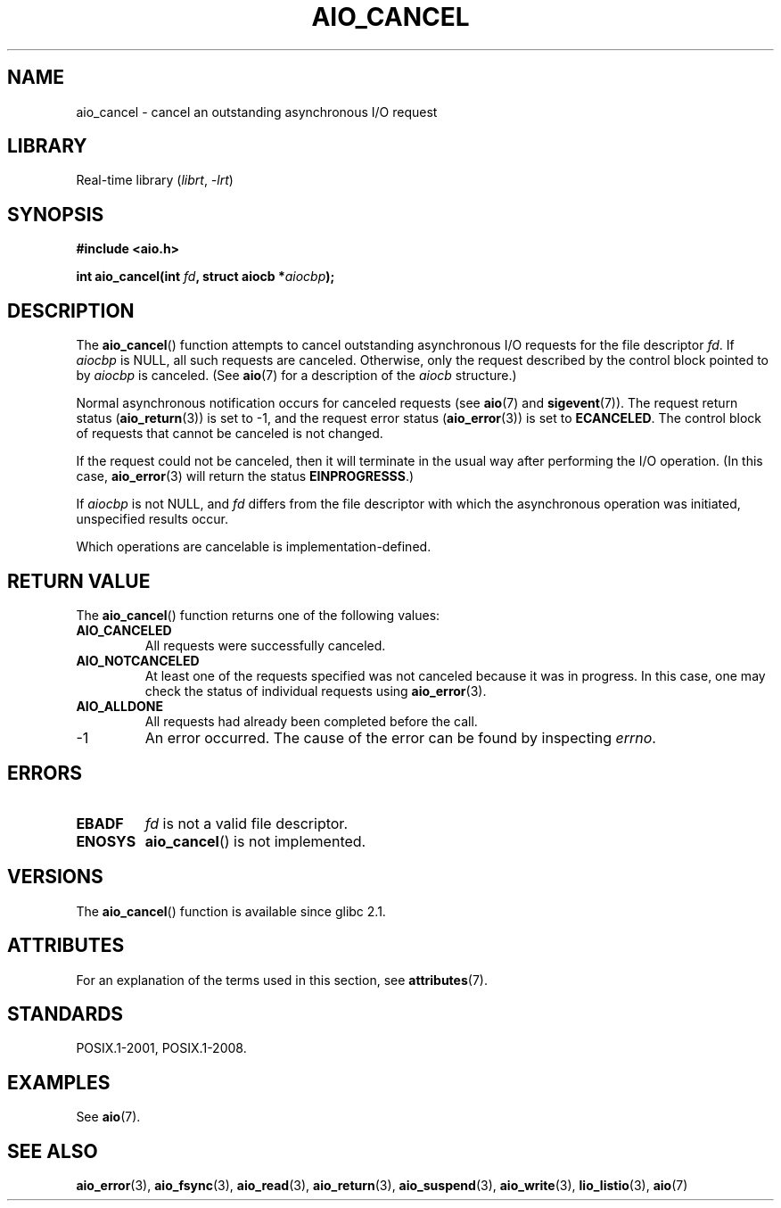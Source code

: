 .\" Copyright (c) 2003 Andries Brouwer (aeb@cwi.nl)
.\"
.\" SPDX-License-Identifier: GPL-2.0-or-later
.\"
.TH AIO_CANCEL 3 2022-09-09 "Linux man-pages (unreleased)"
.SH NAME
aio_cancel \- cancel an outstanding asynchronous I/O request
.SH LIBRARY
Real-time library
.RI ( librt ", " \-lrt )
.SH SYNOPSIS
.nf
.B "#include <aio.h>"
.PP
.BI "int aio_cancel(int " fd ", struct aiocb *" aiocbp );
.fi
.SH DESCRIPTION
The
.BR aio_cancel ()
function attempts to cancel outstanding asynchronous I/O requests
for the file descriptor
.IR fd .
If
.I aiocbp
is NULL, all such requests are canceled.
Otherwise, only the request
described by the control block pointed to by
.I aiocbp
is canceled.
(See
.BR aio (7)
for a description of the
.I aiocb
structure.)
.PP
Normal asynchronous notification occurs for canceled requests (see
.BR aio (7)
and
.BR sigevent (7)).
The request return status
.RB ( aio_return (3))
is set to \-1, and the request error status
.RB ( aio_error (3))
is set to
.BR ECANCELED .
The control block of requests that cannot be canceled is not changed.
.PP
If the request could not be canceled,
then it will terminate in the usual way after performing the I/O operation.
(In this case,
.BR aio_error (3)
will return the status
.BR EINPROGRESSS .)
.PP
If
.I aiocbp
is not NULL, and
.I fd
differs from the file descriptor with which the asynchronous operation
was initiated, unspecified results occur.
.PP
Which operations are cancelable is implementation-defined.
.\" FreeBSD: not those on raw disk devices.
.SH RETURN VALUE
The
.BR aio_cancel ()
function returns one of the following values:
.TP
.B AIO_CANCELED
All requests were successfully canceled.
.TP
.B AIO_NOTCANCELED
At least one of the
requests specified was not canceled because it was in progress.
In this case, one may check the status of individual requests using
.BR aio_error (3).
.TP
.B AIO_ALLDONE
All requests had already been completed before the call.
.TP
\-1
An error occurred.
The cause of the error can be found by inspecting
.IR errno .
.SH ERRORS
.TP
.B EBADF
.I fd
is not a valid file descriptor.
.TP
.B ENOSYS
.BR aio_cancel ()
is not implemented.
.SH VERSIONS
The
.BR aio_cancel ()
function is available since glibc 2.1.
.SH ATTRIBUTES
For an explanation of the terms used in this section, see
.BR attributes (7).
.ad l
.nh
.TS
allbox;
lbx lb lb
l l l.
Interface	Attribute	Value
T{
.BR aio_cancel ()
T}	Thread safety	MT-Safe
.TE
.hy
.ad
.sp 1
.SH STANDARDS
POSIX.1-2001, POSIX.1-2008.
.SH EXAMPLES
See
.BR aio (7).
.SH SEE ALSO
.BR aio_error (3),
.BR aio_fsync (3),
.BR aio_read (3),
.BR aio_return (3),
.BR aio_suspend (3),
.BR aio_write (3),
.BR lio_listio (3),
.BR aio (7)
